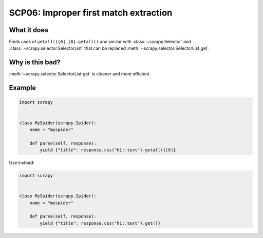 .. _scp06:

======================================
SCP06: Improper first match extraction
======================================

What it does
============

Finds uses of ``getall()[0]``, ``[0].getall()`` and similar with
:class:`~scrapy.Selector` and :class:`~scrapy.selector.SelectorList` that can
be replaced :meth:`~scrapy.selector.SelectorList.get`.


Why is this bad?
================

:meth:`~scrapy.selector.SelectorList.get` is cleaner and more efficient.


Example
=======

.. code-block:: python

    import scrapy


    class MySpider(scrapy.Spider):
        name = "myspider"

        def parse(self, response):
            yield {"title": response.css("h1::text").getall()[0]}

Use instead:

.. code-block:: python

    import scrapy


    class MySpider(scrapy.Spider):
        name = "myspider"

        def parse(self, response):
            yield {"title": response.css("h1::text").get()}
